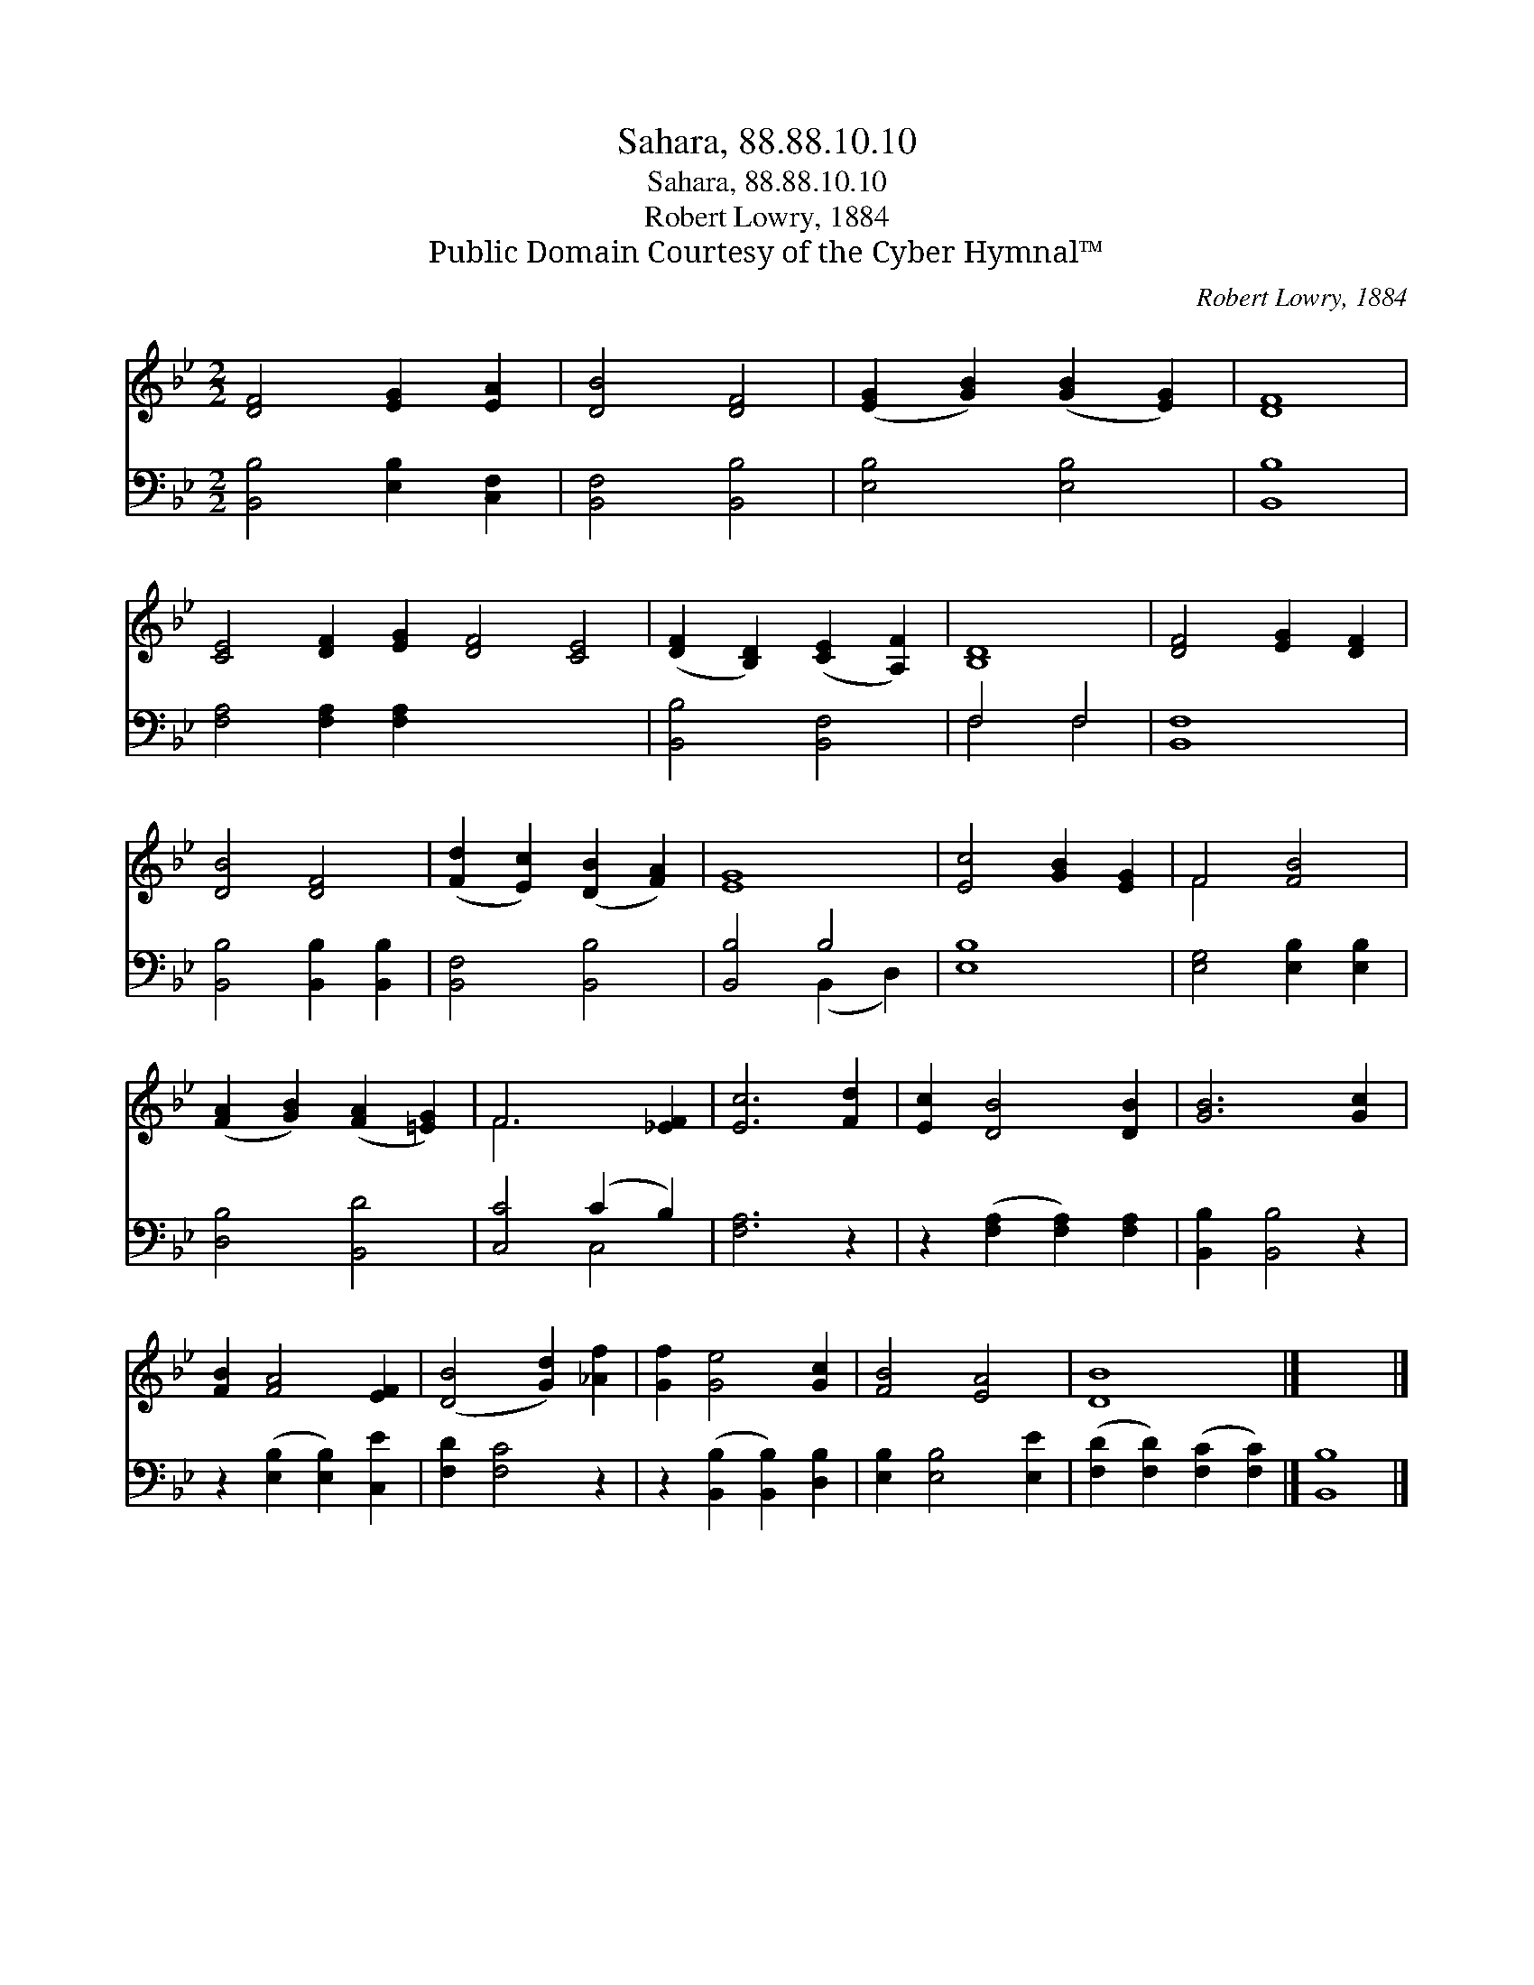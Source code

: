 X:1
T:Sahara, 88.88.10.10
T:Sahara, 88.88.10.10
T:Robert Lowry, 1884
T:Public Domain Courtesy of the Cyber Hymnal™
C:Robert Lowry, 1884
Z:Public Domain
Z:Courtesy of the Cyber Hymnal™
%%score ( 1 2 ) ( 3 4 )
L:1/8
M:2/2
K:Bb
V:1 treble 
V:2 treble 
V:3 bass 
V:4 bass 
V:1
 [DF]4 [EG]2 [EA]2 | [DB]4 [DF]4 | ([EG]2 [GB]2) ([GB]2 [EG]2) | [DF]8 | %4
 [CE]4 [DF]2 [EG]2 [DF]4 [CE]4 | ([DF]2 [B,D]2) ([CE]2 [A,F]2) | [B,D]8 | [DF]4 [EG]2 [DF]2 | %8
 [DB]4 [DF]4 | ([Fd]2 [Ec]2) ([DB]2 [FA]2) | [EG]8 | [Ec]4 [GB]2 [EG]2 | F4 [FB]4 | %13
 ([FA]2 [GB]2) ([FA]2 [=EG]2) | F6 [_EF]2 | [Ec]6 [Fd]2 | [Ec]2 [DB]4 [DB]2 | [GB]6 [Gc]2 | %18
 [FB]2 [FA]4 [EF]2 | ([DB]4 [Gd]2) [_Af]2 | [Gf]2 [Ge]4 [Gc]2 | [FB]4 [EA]4 | [DB]8 |] x8 |] %24
V:2
 x8 | x8 | x8 | x8 | x16 | x8 | x8 | x8 | x8 | x8 | x8 | x8 | F4 x4 | x8 | F6 x2 | x8 | x8 | x8 | %18
 x8 | x8 | x8 | x8 | x8 |] x8 |] %24
V:3
 [B,,B,]4 [E,B,]2 [C,F,]2 | [B,,F,]4 [B,,B,]4 | [E,B,]4 [E,B,]4 | [B,,B,]8 | %4
 [F,A,]4 [F,A,]2 [F,A,]2 x8 | [B,,B,]4 [B,,F,]4 | F,4 F,4 | [B,,F,]8 | [B,,B,]4 [B,,B,]2 [B,,B,]2 | %9
 [B,,F,]4 [B,,B,]4 | [B,,B,]4 B,4 | [E,B,]8 | [E,G,]4 [E,B,]2 [E,B,]2 | [D,B,]4 [B,,D]4 | %14
 [C,C]4 (C2 B,2) | [F,A,]6 z2 | z2 ([F,A,]2 [F,A,]2) [F,A,]2 | [B,,B,]2 [B,,B,]4 z2 | %18
 z2 ([E,B,]2 [E,B,]2) [C,E]2 | [F,D]2 [F,C]4 z2 | z2 ([B,,B,]2 [B,,B,]2) [D,B,]2 | %21
 [E,B,]2 [E,B,]4 [E,E]2 | ([F,D]2 [F,D]2) ([F,C]2 [F,C]2) |] [B,,B,]8 |] %24
V:4
 x8 | x8 | x8 | x8 | x16 | x8 | F,4 F,4 | x8 | x8 | x8 | x4 (B,,2 D,2) | x8 | x8 | x8 | x4 C,4 | %15
 x8 | x8 | x8 | x8 | x8 | x8 | x8 | x8 |] x8 |] %24

